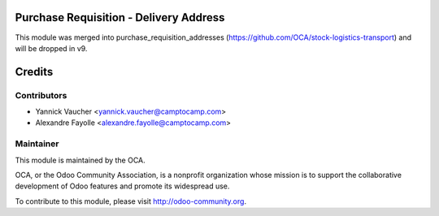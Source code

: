 Purchase Requisition - Delivery Address
=======================================

This module was merged into purchase_requisition_addresses
(https://github.com/OCA/stock-logistics-transport)
and will be dropped in v9.

Credits
=======


Contributors
------------

* Yannick Vaucher <yannick.vaucher@camptocamp.com>
* Alexandre Fayolle <alexandre.fayolle@camptocamp.com>


Maintainer
----------

.. image:: http://odoo-community.org/logo.png
   :alt: Odoo Community Association
   :target: http://odoo-community.org

This module is maintained by the OCA.

OCA, or the Odoo Community Association, is a nonprofit organization whose
mission is to support the collaborative development of Odoo features and
promote its widespread use.

To contribute to this module, please visit http://odoo-community.org.
